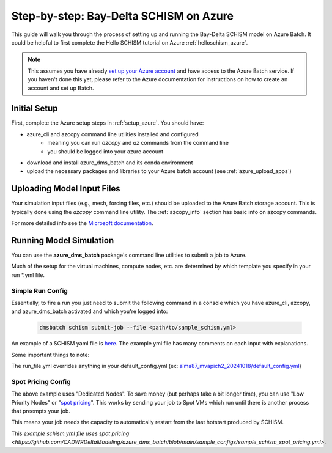 .. _bds_guide_azure:

=========================================
Step-by-step: Bay-Delta SCHISM on Azure
=========================================

This guide will walk you through the process of setting up and running the Bay-Delta SCHISM model on Azure Batch. It could be helpful to first complete the Hello SCHISM tutorial on Azure :ref:`helloschism_azure`.

.. note::
    This assumes you have already `set up your Azure account <https://learn.microsoft.com/en-us/azure/batch/batch-account-create-portal>`_ and have access to the Azure Batch service. If you haven't done this yet, please refer to the Azure documentation for instructions on how to create an account and set up Batch.

Initial Setup
--------------

First, complete the Azure setup steps in :ref:`setup_azure`. You should have:

* azure_cli and azcopy command line utilities installed and configured
    * meaning you can run `azcopy` and `az` commands from the command line
    * you should be logged into your azure account
* download and install azure_dms_batch and its conda environment
* upload the necessary packages and libraries to your Azure batch account (see :ref:`azure_upload_apps`)


Uploading Model Input Files
-------------------------------

Your simulation input files (e.g., mesh, forcing files, etc.) should be uploaded to the Azure Batch storage account. This is typically done using the `azcopy` command line utility. The :ref:`azcopy_info` section has basic info on azcopy commands. 

For more detailed info see the `Microsoft documentation <https://learn.microsoft.com/en-us/azure/storage/common/storage-use-azcopy-v10?toc=%2Fazure%2Fstorage%2Fblobs%2Ftoc.json&bc=%2Fazure%2Fstorage%2Fblobs%2Fbreadcrumb%2Ftoc.json&tabs=dnf>`_.

Running Model Simulation
-------------------------

You can use the **azure_dms_batch** package's command line utilities to submit a job to Azure.

Much of the setup for the virtual machines, compute nodes, etc. are determined by which template you specify in your run \*.yml file.

Simple Run Config
```````````````````

Essentially, to fire a run you just need to submit the following command in a console which you have azure_cli, azcopy, and azure_dms_batch activated and which you're logged into:

    .. code-block:: console

        dmsbatch schism submit-job --file <path/to/sample_schism.yml>

An example of a SCHISM yaml file is `here <https://github.com/CADWRDeltaModeling/azure_dms_batch/blob/main/sample_configs/sample_schism.yml>`_. The example yml file has many comments on each input with explanations.

Some important things to note: 

The run_file.yml overrides anything in your default_config.yml (ex: `alma87_mvapich2_20241018/default_config.yml <https://github.com/CADWRDeltaModeling/azure_dms_batch/blob/main/dmsbatch/templates/alma87_mvapich2_20241018/default_config.yml>`_)

Spot Pricing Config
````````````````````

The above example uses "Dedicated Nodes". To save money (but perhaps take a bit longer time), you can use "Low Priority Nodes" or "`spot pricing <https://learn.microsoft.com/en-us/azure/batch/batch-spot-vms>`_". This works by sending your job to Spot VMs which run until there is another process that preempts your job. 

This means your job needs the capacity to automatically restart from the last hotstart produced by SCHISM.

This `example schism.yml file uses spot pricing <https://github.com/CADWRDeltaModeling/azure_dms_batch/blob/main/sample_configs/sample_schism_spot_pricing.yml>`.
